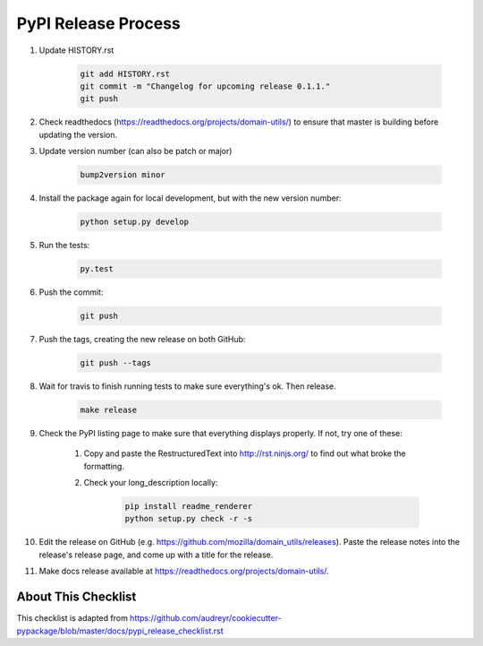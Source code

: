 PyPI Release Process
======================


#. Update HISTORY.rst

    .. code-block:: bash

        git add HISTORY.rst
        git commit -m "Changelog for upcoming release 0.1.1."
        git push

#. Check readthedocs (https://readthedocs.org/projects/domain-utils/) to
   ensure that master is building before updating the version.

#. Update version number (can also be patch or major)

    .. code-block:: bash

        bump2version minor

#. Install the package again for local development, but with the new version number:

    .. code-block:: bash

        python setup.py develop

#. Run the tests:

    .. code-block:: bash

        py.test

#. Push the commit:

    .. code-block:: bash

        git push

#. Push the tags, creating the new release on both GitHub:

    .. code-block:: bash

        git push --tags

#. Wait for travis to finish running tests to make sure everything's ok. Then release.

	.. code-block:: bash

		make release

#. Check the PyPI listing page to make sure that everything displays properly. If not, try one of these:

    #. Copy and paste the RestructuredText into http://rst.ninjs.org/ to find out what broke the formatting.

    #. Check your long_description locally:

        .. code-block:: bash

            pip install readme_renderer
            python setup.py check -r -s

#. Edit the release on GitHub (e.g. https://github.com/mozilla/domain_utils/releases). Paste the release notes into the release's release page, and come up with a title for the release.

#. Make docs release available at https://readthedocs.org/projects/domain-utils/.

About This Checklist
--------------------

This checklist is adapted from https://github.com/audreyr/cookiecutter-pypackage/blob/master/docs/pypi_release_checklist.rst
